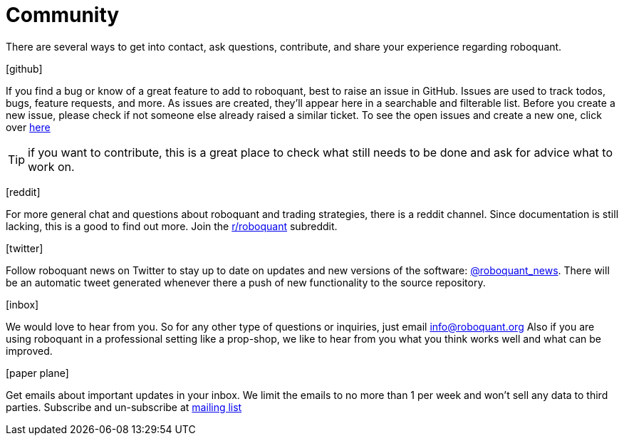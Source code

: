 = Community
:jbake-type: page
:jbake-status: published
:jbake-heading: data is the new oil
:icons: font

There are several ways to get into contact, ask questions, contribute, and share your experience regarding roboquant.

icon:github[2x]

If you find a bug or know of a great feature to add to roboquant, best to raise an issue in GitHub. Issues are used to track todos, bugs, feature requests, and more. As issues are created, they’ll appear here in a searchable and filterable list. Before you create a new issue, please check if not someone else already raised a similar ticket. To see the open issues and create a new one, click over https://github.com/neurallayer/roboquant/issues[here]

TIP: if you want to contribute, this is a great place to check what still needs to be done and ask for advice what to work on.

icon:reddit[2x]

For more general chat and questions about roboquant and trading strategies, there is a reddit channel. Since documentation is still lacking, this is a good to find out more. Join the https://www.reddit.com/r/roboquant/[r/roboquant] subreddit.

icon:twitter[2x]

Follow roboquant news on Twitter to stay up to date on updates and new versions of the software: https://twitter.com/roboquant_news[@roboquant_news]. There will be an automatic tweet generated whenever there a push of new functionality to the source repository.

icon:inbox[2x]

We would love to hear from you. So for any other type of questions or inquiries, just email info@roboquant.org
Also if you are using roboquant in a professional setting like a prop-shop, we like to hear from you what you think works well and what can be improved.

icon:paper-plane[2x]

Get emails about important updates in your inbox. We limit the emails to no more than 1 per week and won't sell any data to third parties. Subscribe and un-subscribe at https://www.freelists.org/list/roboquant[mailing list]